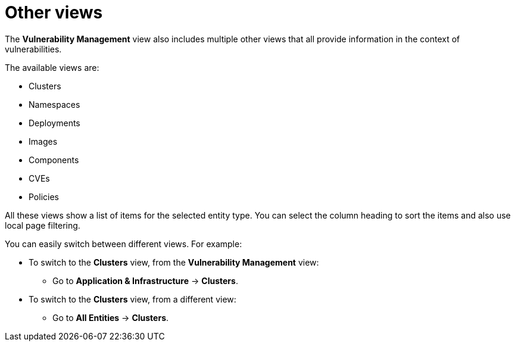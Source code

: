 // Module included in the following assemblies:
//
// * operating/manage-vulnerabilities.adoc
:_module-type: CONCEPT
[id="vulnerability-management-other-views_{context}"]
= Other views

The *Vulnerability Management* view also includes multiple other views that all provide information in the context of vulnerabilities.

The available views are:

* Clusters
* Namespaces
* Deployments
* Images
* Components
* CVEs
* Policies

All these views show a list of items for the selected entity type.
You can select the column heading to sort the items and also use local page filtering.

//TODO: Add link to local page filtering

You can easily switch between different views. For example:

* To switch to the *Clusters* view, from the *Vulnerability Management* view:
** Go to *Application & Infrastructure* -> *Clusters*.
* To switch to the *Clusters* view, from a different view:
** Go to *All Entities* -> *Clusters*.
